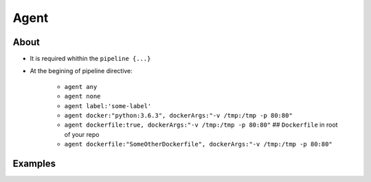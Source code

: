 *****
Agent
*****


About
=====
* It is required whithin the ``pipeline {...}``
* At the begining of pipeline directive:

    * ``agent any``
    * ``agent none``
    * ``agent label:'some-label'``
    * ``agent docker:"python:3.6.3", dockerArgs:"-v /tmp:/tmp -p 80:80"``
    * ``agent dockerfile:true, dockerArgs:"-v /tmp:/tmp -p 80:80"``  ## ``Dockerfile`` in root of your repo
    * ``agent dockerfile:"SomeOtherDockerfile", dockerArgs:"-v /tmp:/tmp -p 80:80"``

Examples
========
.. code-block:: groovy
    :caption: Agent

    /*
     * It is required whithin the ``pipeline {...}``
     * Cannot have empty ``stages {...}`` block (it has to be at least one stage
     */

    pipeline {
        agent none

        stages {
            agent { label: 'linux' }
            stage("Build on Linux") {
                steps {
                    sh '/bin/echo Building...'
                }
            }
        }

        stages {
            agent { label: 'windows' }
            stage("Building on Windows") {
                steps {
                    bat 'echo Building...'
                }
            }
        }

    }


.. code-block:: groovy
    :caption: Agent

    pipeline {
        agent none
        stages {
            stage('Build') {
                agent any
                steps {
                    checkout scm
                    sh '/usr/bin/make'
                    stash includes: '**/target/*.jar', name: 'app'
                }
            }

            stage('Test on Linux') {
                agent {
                    label 'linux'
                }
                steps {
                    unstash 'app'
                    sh '/usr/bin/make check'
                }
                post {
                    always {
                        junit '**/target/*.xml'
                    }
                }
            }

            stage('Test on Windows') {
                agent {
                    label 'windows'
                }
                steps {
                    unstash 'app'
                    bat '/usr/bin/make check'
                }
                post {
                    always {
                        junit '**/target/*.xml'
                    }
                }
            }
        }
    }

